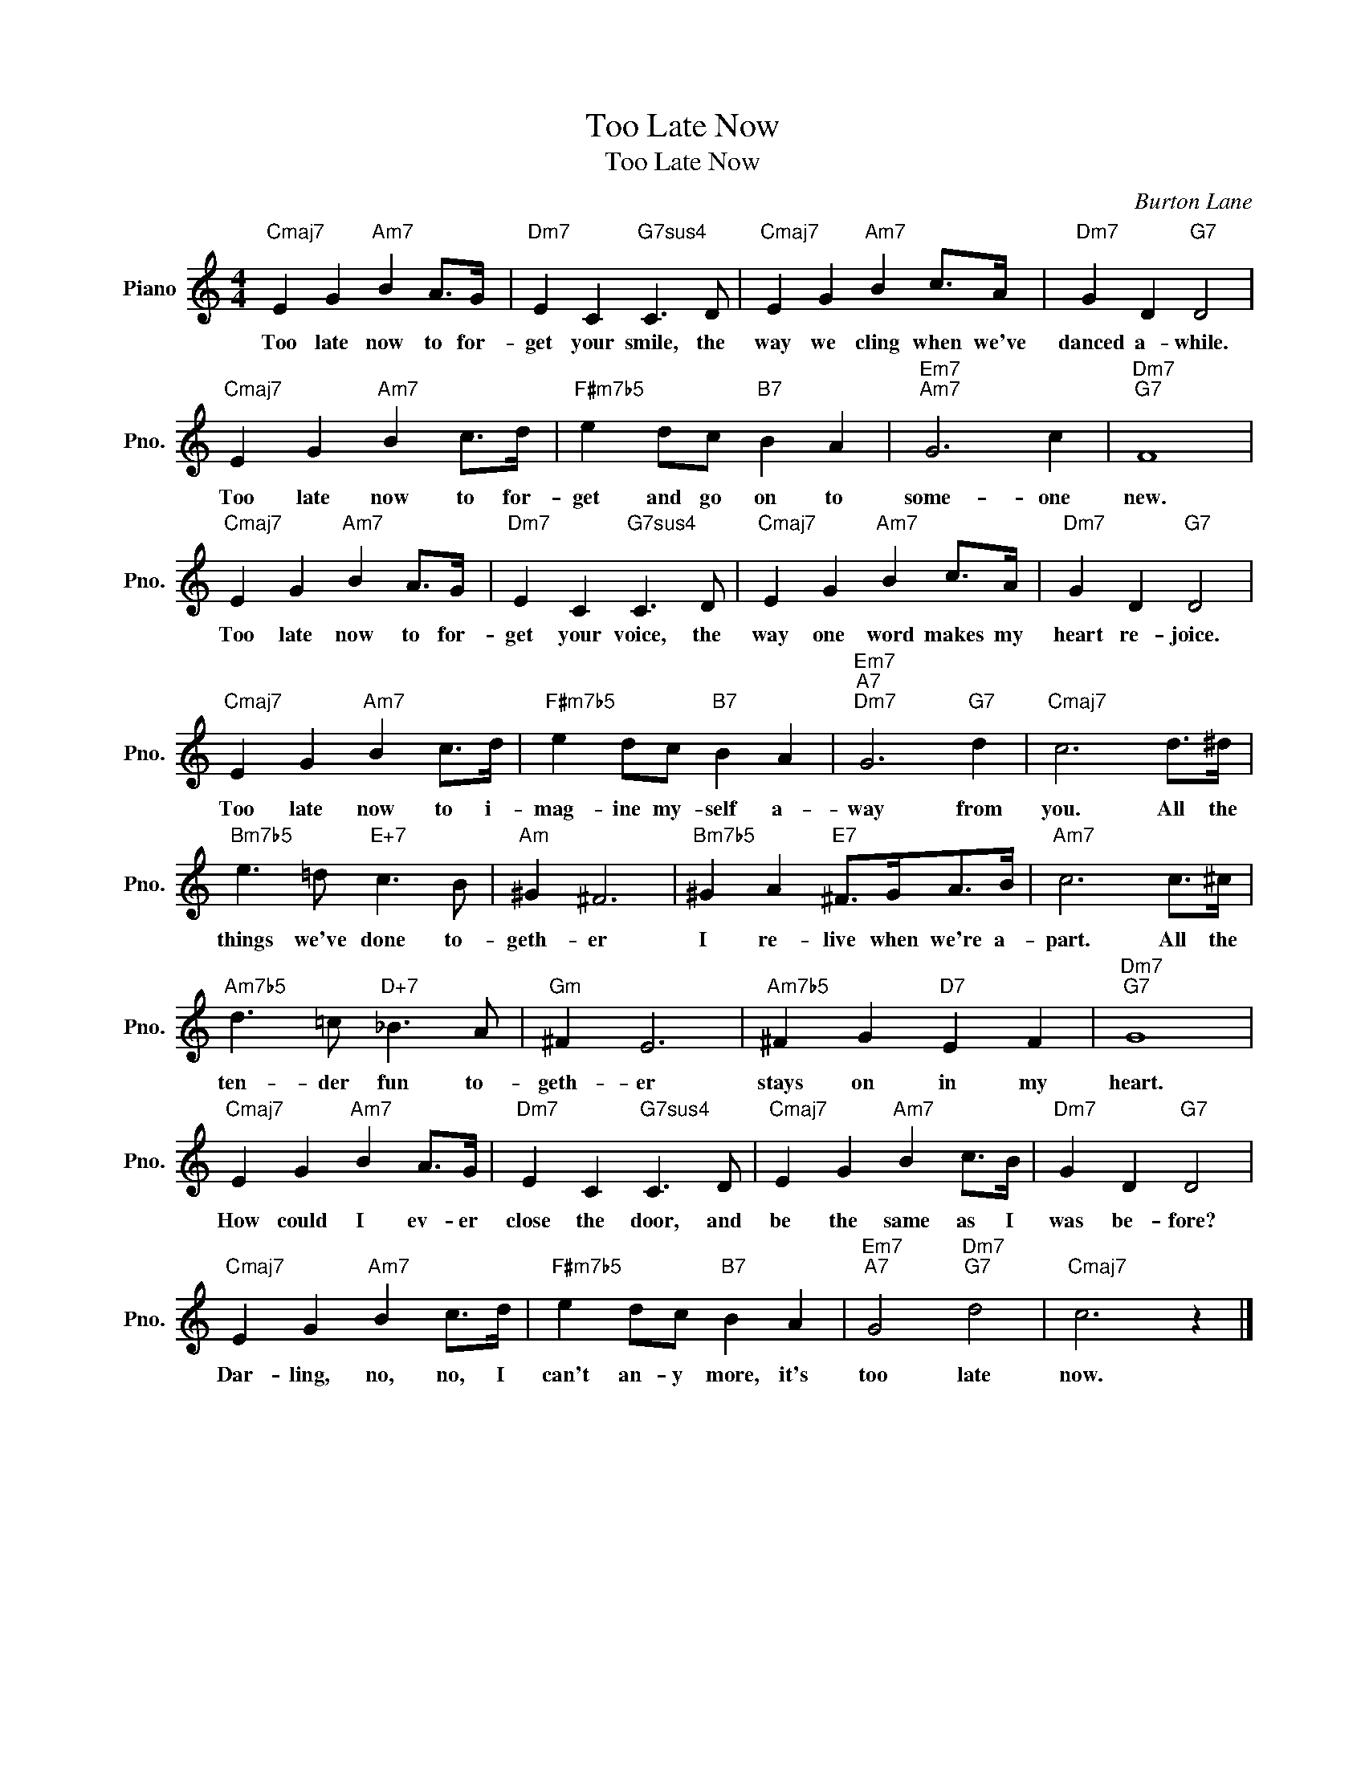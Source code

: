 X:1
T:Too Late Now
T:Too Late Now
C:Burton Lane
Z:All Rights Reserved
L:1/4
M:4/4
K:C
V:1 treble nm="Piano" snm="Pno."
%%MIDI program 0
%%MIDI control 7 100
%%MIDI control 10 64
V:1
"Cmaj7" E G"Am7" B A/>G/ |"Dm7" E C"G7sus4" C3/2 D/ |"Cmaj7" E G"Am7" B c/>A/ |"Dm7" G D"G7" D2 | %4
w: Too late now to for-|get your smile, the|way we cling when we've|danced a- while.|
"Cmaj7" E G"Am7" B c/>d/ |"F#m7b5" e d/c/"B7" B A |"Em7""Am7" G3 c |"Dm7""G7" F4 | %8
w: Too late now to for-|get and go on to|some- one|new.|
"Cmaj7" E G"Am7" B A/>G/ |"Dm7" E C"G7sus4" C3/2 D/ |"Cmaj7" E G"Am7" B c/>A/ |"Dm7" G D"G7" D2 | %12
w: Too late now to for-|get your voice, the|way one word makes my|heart re- joice.|
"Cmaj7" E G"Am7" B c/>d/ |"F#m7b5" e d/c/"B7" B A |"Em7""A7""Dm7" G3"G7" d |"Cmaj7" c3 d/>^d/ | %16
w: Too late now to i-|mag- ine my- self a-|way from|you. All the|
"Bm7b5" e3/2 =d/"E+7" c3/2 B/ |"Am" ^G ^F3 |"Bm7b5" ^G A"E7" ^F/>G/A/>B/ |"Am7" c3 c/>^c/ | %20
w: things we've done to-|geth- er|I re- live when we're a-|part. All the|
"Am7b5" d3/2 =c/"D+7" _B3/2 A/ |"Gm" ^F E3 |"Am7b5" ^F G"D7" E F |"Dm7""G7" G4 | %24
w: ten- der fun to-|geth- er|stays on in my|heart.|
"Cmaj7" E G"Am7" B A/>G/ |"Dm7" E C"G7sus4" C3/2 D/ |"Cmaj7" E G"Am7" B c/>B/ |"Dm7" G D"G7" D2 | %28
w: How could I ev- er|close the door, and|be the same as I|was be- fore?|
"Cmaj7" E G"Am7" B c/>d/ |"F#m7b5" e d/c/"B7" B A |"Em7""A7" G2"Dm7""G7" d2 |"Cmaj7" c3 z |] %32
w: Dar- ling, no, no, I|can't an- y more, it's|too late|now.|

